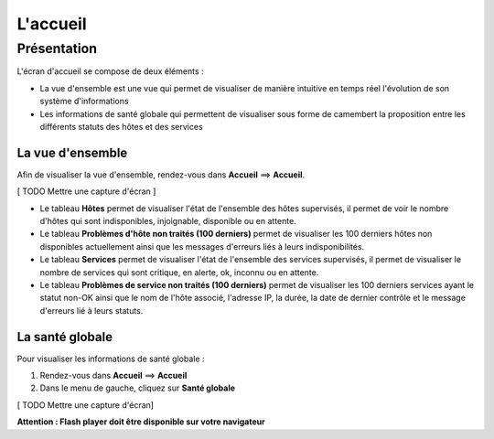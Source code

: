 =========
L'accueil
=========

************
Présentation
************

L'écran d'accueil se compose de deux éléments :

* La vue d'ensemble est une vue qui permet de visualiser de manière intuitive en temps réel l'évolution de son système d'informations
* Les informations de santé globale qui permettent de visualiser sous forme de camembert la proposition entre les différents statuts des hôtes et des services

La vue d'ensemble
-----------------

Afin de visualiser la vue d'ensemble, rendez-vous dans **Accueil** ==> **Accueil**.

[ TODO Mettre une capture d'écran ]

* Le tableau **Hôtes** permet de visualiser l'état de l'ensemble des hôtes supervisés, il permet de voir le nombre d'hôtes qui sont indisponibles, injoignable, disponible ou en attente.
* Le tableau **Problèmes d'hôte non traités (100 derniers)** permet de visualiser les 100 derniers hôtes non disponibles actuellement ainsi que les messages d'erreurs liés à leurs indisponibilités.
* Le tableau **Services** permet de visualiser l'état de l'ensemble des services supervisés, il permet de visualiser le nombre de services qui sont critique, en alerte, ok, inconnu ou en attente.
* Le tableau **Problèmes de service non traités (100 derniers)** permet de visualiser les 100 derniers services ayant le statut non-OK ainsi que le nom de l'hôte associé, l'adresse IP, la durée, la date de dernier contrôle et le message d'erreurs lié à leurs statuts.

La santé globale
----------------

Pour visualiser les informations de santé globale :

#. Rendez-vous dans **Accueil** ==> **Accueil**
#. Dans le menu de gauche, cliquez sur **Santé globale**

[ TODO Mettre une capture d'écran]

**Attention : Flash player doit être disponible sur votre navigateur**